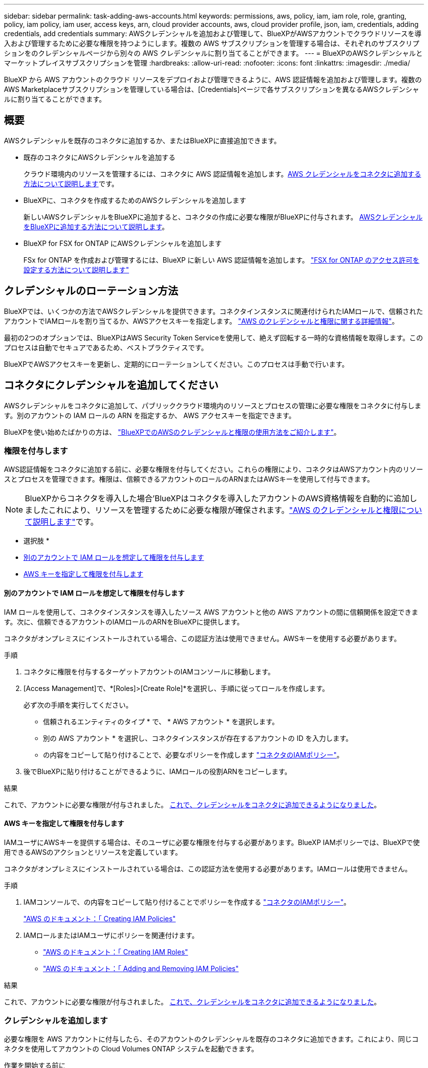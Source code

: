 ---
sidebar: sidebar 
permalink: task-adding-aws-accounts.html 
keywords: permissions, aws, policy, iam, iam role, role, granting, policy, iam policy, iam user, access keys, arn, cloud provider accounts, aws, cloud provider profile, json, iam, credentials, adding credentials, add credentials 
summary: AWSクレデンシャルを追加および管理して、BlueXPがAWSアカウントでクラウドリソースを導入および管理するために必要な権限を持つようにします。複数の AWS サブスクリプションを管理する場合は、それぞれのサブスクリプションをのクレデンシャルページから別々の AWS クレデンシャルに割り当てることができます。 
---
= BlueXPのAWSクレデンシャルとマーケットプレイスサブスクリプションを管理
:hardbreaks:
:allow-uri-read: 
:nofooter: 
:icons: font
:linkattrs: 
:imagesdir: ./media/


[role="lead"]
BlueXP から AWS アカウントのクラウド リソースをデプロイおよび管理できるように、AWS 認証情報を追加および管理します。複数のAWS Marketplaceサブスクリプションを管理している場合は、[Credentials]ページで各サブスクリプションを異なるAWSクレデンシャルに割り当てることができます。



== 概要

AWSクレデンシャルを既存のコネクタに追加するか、またはBlueXPに直接追加できます。

* 既存のコネクタにAWSクレデンシャルを追加する
+
クラウド環境内のリソースを管理するには、コネクタに AWS 認証情報を追加します。<<コネクタにクレデンシャルを追加してください,AWS クレデンシャルをコネクタに追加する方法について説明します>>です。

* BlueXPに、コネクタを作成するためのAWSクレデンシャルを追加します
+
新しいAWSクレデンシャルをBlueXPに追加すると、コネクタの作成に必要な権限がBlueXPに付与されます。 <<コネクタを作成するために、BlueXPに資格情報を追加します,AWSクレデンシャルをBlueXPに追加する方法について説明します>>。

* BlueXP for FSX for ONTAP にAWSクレデンシャルを追加します
+
FSx for ONTAP を作成および管理するには、BlueXP に新しい AWS 認証情報を追加します。  https://docs.netapp.com/us-en/bluexp-fsx-ontap/requirements/task-setting-up-permissions-fsx.html["FSX for ONTAP のアクセス許可を設定する方法について説明します"^]





== クレデンシャルのローテーション方法

BlueXPでは、いくつかの方法でAWSクレデンシャルを提供できます。コネクタインスタンスに関連付けられたIAMロールで、信頼されたアカウントでIAMロールを割り当てるか、AWSアクセスキーを指定します。 link:concept-accounts-aws.html["AWS のクレデンシャルと権限に関する詳細情報"]。

最初の2つのオプションでは、BlueXPはAWS Security Token Serviceを使用して、絶えず回転する一時的な資格情報を取得します。このプロセスは自動でセキュアであるため、ベストプラクティスです。

BlueXPでAWSアクセスキーを更新し、定期的にローテーションしてください。このプロセスは手動で行います。



== コネクタにクレデンシャルを追加してください

AWSクレデンシャルをコネクタに追加して、パブリッククラウド環境内のリソースとプロセスの管理に必要な権限をコネクタに付与します。別のアカウントの IAM ロールの ARN を指定するか、 AWS アクセスキーを指定できます。

BlueXPを使い始めたばかりの方は、 link:concept-accounts-aws.html["BlueXPでのAWSのクレデンシャルと権限の使用方法をご紹介します"]。



=== 権限を付与します

AWS認証情報をコネクタに追加する前に、必要な権限を付与してください。これらの権限により、コネクタはAWSアカウント内のリソースとプロセスを管理できます。権限は、信頼できるアカウントのロールのARNまたはAWSキーを使用して付与できます。


NOTE: BlueXPからコネクタを導入した場合'BlueXPはコネクタを導入したアカウントのAWS資格情報を自動的に追加しましたこれにより、リソースを管理するために必要な権限が確保されます。link:concept-accounts-aws.html["AWS のクレデンシャルと権限について説明します"]です。

* 選択肢 *

* <<別のアカウントで IAM ロールを想定して権限を付与します>>
* <<AWS キーを指定して権限を付与します>>




==== 別のアカウントで IAM ロールを想定して権限を付与します

IAM ロールを使用して、コネクタインスタンスを導入したソース AWS アカウントと他の AWS アカウントの間に信頼関係を設定できます。次に、信頼できるアカウントのIAMロールのARNをBlueXPに提供します。

コネクタがオンプレミスにインストールされている場合、この認証方法は使用できません。AWSキーを使用する必要があります。

.手順
. コネクタに権限を付与するターゲットアカウントのIAMコンソールに移動します。
. [Access Management]で、*[Roles]>[Create Role]*を選択し、手順に従ってロールを作成します。
+
必ず次の手順を実行してください。

+
** 信頼されるエンティティのタイプ * で、 * AWS アカウント * を選択します。
** 別の AWS アカウント * を選択し、コネクタインスタンスが存在するアカウントの ID を入力します。
** の内容をコピーして貼り付けることで、必要なポリシーを作成します link:reference-permissions-aws.html["コネクタのIAMポリシー"]。


. 後でBlueXPに貼り付けることができるように、IAMロールの役割ARNをコピーします。


.結果
これで、アカウントに必要な権限が付与されました。 <<add-the-credentials,これで、クレデンシャルをコネクタに追加できるようになりました>>。



==== AWS キーを指定して権限を付与します

IAMユーザにAWSキーを提供する場合は、そのユーザに必要な権限を付与する必要があります。BlueXP IAMポリシーでは、BlueXPで使用できるAWSのアクションとリソースを定義しています。

コネクタがオンプレミスにインストールされている場合は、この認証方法を使用する必要があります。IAMロールは使用できません。

.手順
. IAMコンソールで、の内容をコピーして貼り付けることでポリシーを作成する link:reference-permissions-aws.html["コネクタのIAMポリシー"]。
+
https://docs.aws.amazon.com/IAM/latest/UserGuide/access_policies_create.html["AWS のドキュメント：「 Creating IAM Policies"^]

. IAMロールまたはIAMユーザにポリシーを関連付けます。
+
** https://docs.aws.amazon.com/IAM/latest/UserGuide/id_roles_create.html["AWS のドキュメント：「 Creating IAM Roles"^]
** https://docs.aws.amazon.com/IAM/latest/UserGuide/access_policies_manage-attach-detach.html["AWS のドキュメント：「 Adding and Removing IAM Policies"^]




.結果
これで、アカウントに必要な権限が付与されました。 <<add-the-credentials,これで、クレデンシャルをコネクタに追加できるようになりました>>。



=== クレデンシャルを追加します

必要な権限を AWS アカウントに付与したら、そのアカウントのクレデンシャルを既存のコネクタに追加できます。これにより、同じコネクタを使用してアカウントの Cloud Volumes ONTAP システムを起動できます。

.作業を開始する前に
作成したクレデンシャルをクラウドプロバイダで使用できるようになるまでに数分かかることがあります。数分待ってから資格情報を追加します。

.手順
. 上部のナビゲーション バーを使用して、資格情報を追加するコネクタを選択します。
. コンソールの右上にある設定アイコンを選択し、*資格情報*を選択します。
+
image:screenshot-settings-icon-organization.png["BlueXPコンソールの右上にある設定アイコンを示すスクリーンショット。"]

. [Organization credentials]*または*[Account credentials]*ページで、*[Add Credentials]*を選択し、ウィザードの手順に従います。
+
.. * 資格情報の場所 * ：「 * Amazon Web Services > Connector * 」を選択します。
.. * クレデンシャルの定義 * ：信頼された IAM ロールの ARN （ Amazon リソース名）を指定するか、 AWS アクセスキーとシークレットキーを入力します。
.. * Marketplace サブスクリプション *: 今すぐ登録するか、既存のサブスクリプションを選択して、 Marketplace サブスクリプションをこれらの資格情報に関連付けます。
+
時間単位の料金 (PAYGO) または年間契約でサービス料金を支払うには、AWS 認証情報を AWS Marketplace サブスクリプションに関連付ける必要があります。

.. *確認*：新しいクレデンシャルの詳細を確認し、*[追加]*を選択します。




.結果
新しい作業環境を作成するときに、 [ 詳細と資格情報 ] ページから別の資格情報セットに切り替えることができるようになりました。

image:screenshot_accounts_switch_aws.png["[Details  Credentials]ページで[Switch Account]を選択した後、クラウドプロバイダアカウントを選択するスクリーンショット。"]



== コネクタを作成するために、BlueXPに資格情報を追加します

コネクタの作成に必要な権限を付与する IAM ロールの ARN を指定して、AWS 認証情報を追加します。これらのクレデンシャルは、新しいコネクタを作成するときに選択できます。



=== IAM ロールを設定します

BlueXP  Software as a Service（SaaS）レイヤが役割を引き継ぐことを可能にするIAMロールを設定します。

.手順
. ターゲットアカウントの IAM コンソールに移動します。
. [Access Management]で、*[Roles]>[Create Role]*を選択し、手順に従ってロールを作成します。
+
必ず次の手順を実行してください。

+
** 信頼されるエンティティのタイプ * で、 * AWS アカウント * を選択します。
** 別のAWSアカウント*を選択して、BlueXP SaaSのID 952013314444を入力します
** 特にAmazon FSx for NetApp ONTAPの場合は、*信頼関係* ポリシーを編集して "AWS": "arn:aws:iam::952013314444:root" を含めます。
+
たとえば、ポリシーは次のようになります。

+
[source, JSON]
----
{
  "Version": "2012-10-17",
  "Statement": [
    {
      "Effect": "Allow",
      "Principal": {
        "AWS": "arn:aws:iam::952013314444:root",
        "Service": "ec2.amazonaws.com"
      },
      "Action": "sts:AssumeRole"
    }
  ]
}
----
+
参照link:https://docs.aws.amazon.com/IAM/latest/UserGuide/access_policies-cross-account-resource-access.html["AWS Identity and Access Management (IAM) ドキュメント"^] IAM でのクロスアカウント リソース アクセスの詳細については、こちらをご覧ください。

** コネクタの作成に必要な権限を含むポリシーを作成します。
+
*** https://docs.netapp.com/us-en/bluexp-fsx-ontap/requirements/task-setting-up-permissions-fsx.html["ONTAP の FSX に必要な権限を表示します"^]
*** link:task-install-connector-aws-bluexp.html#step-2-set-up-aws-permissions["Connector展開ポリシーを表示します"]




. 次の手順で、IAMロールのロールARNをコピーしてBlueXPに貼り付けることができます。


.結果
IAM ロールに必要な権限が割り当てられます。 <<add-the-credentials-2,これで、BlueXPに追加できます>>。



=== クレデンシャルを追加します

IAMロールに必要な権限を付与したら、BlueXPにARNロールを追加します。

.作業を開始する前に
IAM ロールを作成したばかりの場合は、使用できるようになるまで数分かかることがあります。数分待ってから、BlueXPに資格情報を追加します。

.手順
. BlueXPコンソールの右上で、[設定]アイコンを選択し、*[クレデンシャル]*を選択します。
+
image:screenshot-settings-icon-organization.png["BlueXPコンソールの右上にある設定アイコンを示すスクリーンショット。"]

. [Organization credentials]*または*[Account credentials]*ページで、*[Add Credentials]*を選択し、ウィザードの手順に従います。
+
.. *資格情報の場所*：「* Amazon Web Services > BlueXP *」を選択します。
.. * クレデンシャルの定義 * ： IAM ロールの ARN （ Amazon リソース名）を指定します。
.. *確認*：新しいクレデンシャルの詳細を確認し、*[追加]*を選択します。






== BlueXP for Amazon FSx for ONTAP にクレデンシャルを追加

詳細については、を参照してください https://docs.netapp.com/us-en/bluexp-fsx-ontap/requirements/task-setting-up-permissions-fsx.html["Amazon FSx for ONTAP 向けBlueXPドキュメント"^]



== AWSサブスクリプションを設定

AWS認証情報を追加したら、その認証情報を使用してAWS Marketplaceサブスクリプションを設定できます。このサブスクリプションにより、Cloud Volumes ONTAPの料金を時間単位（PAYGO）または年間契約でお支払いいただけるほか、その他のデータサービスもご利用いただけます。

認証情報を追加した後に AWS Marketplace サブスクリプションを構成するシナリオは 2 つあります。

* 資格情報を最初に追加したときに、サブスクリプションを構成しませんでした。
* AWSクレデンシャルに設定されているAWS Marketplaceサブスクリプションを変更する。
+
現行のMarketplaceサブスクリプションを新しいサブスクリプションに置き換えると、既存のCloud Volumes ONTAP作業環境とすべての新規作業環境のMarketplaceサブスクリプションが変更されます。



.作業を開始する前に
サブスクリプションを構成する前に、コネクタを作成する必要があります。link:concept-connectors.html#connector-installation["コネクタの作成方法を説明します"]です。

次のビデオは、AWS Marketplace から NetApp Intelligent Services をサブスクライブする手順を示しています。

.AWS MarketplaceからNetAppインテリジェントサービスにサブスクライブする
video::096e1740-d115-44cf-8c27-b051011611eb[panopto]
.手順
. BlueXPコンソールの右上で、[設定]アイコンを選択し、*[クレデンシャル]*を選択します。
. 一連の資格情報のアクションメニューを選択し、*サブスクリプションの設定*を選択します。
+
コネクタに関連付けられているクレデンシャルを選択する必要があります。BlueXPに関連付けられているクレデンシャルにMarketplaceサブスクリプションを関連付けることはできません。

+
image:screenshot_aws_configure_subscription.png["一連の既存のクレデンシャルに対する操作メニューのスクリーンショット。"]

. クレデンシャルを既存のサブスクリプションに関連付けるには、ダウンリストからサブスクリプションを選択し、*[設定]*を選択します。
. クレデンシャルを新しいサブスクリプションに関連付けるには、*[Add Subscription]>[Continue]*を選択し、AWS Marketplaceで次の手順を実行します。
+
.. [購入オプションの表示]*を選択します。
.. [サブスクライブ]*を選択します。
.. [アカウントを設定する]*を選択します。
+
BlueXPのWebサイトにリダイレクトされます

.. [サブスクリプションの割り当て*]ページで、次の操作を行います。
+
*** このサブスクリプションを関連付けるBlueXP  組織またはアカウントを選択します。
*** [既存のサブスクリプションを置き換える]*フィールドで、1つの組織またはアカウントの既存のサブスクリプションをこの新しいサブスクリプションに自動的に置き換えるかどうかを選択します。
+
BlueXP  は、組織またはアカウントのすべてのクレデンシャルの既存のサブスクリプションをこの新しいサブスクリプションに置き換えます。一連の資格情報がサブスクリプションに関連付けられていない場合、この新しいサブスクリプションはこれらの資格情報に関連付けられません。

+
他のすべての組織またはアカウントについては、これらの手順を繰り返して手動でサブスクリプションを関連付ける必要があります。

*** [ 保存（ Save ） ] を選択します。








== 既存のサブスクリプションを組織またはアカウントに関連付ける

AWS Marketplace からサブスクリプションを申し込む場合、プロセスの最後のステップは、サブスクリプションを組織に関連付けることです。このステップを完了していない場合、組織またはアカウントでサブスクリプションを使用することはできません。

* link:concept-modes.html["BlueXPの導入モードについて説明します"]
* link:concept-identity-and-access-management.html["BlueXP  のアイデンティティ管理とアクセス管理の詳細"]


AWS Marketplace から NetApp インテリジェント データ サービスにサブスクライブしたが、サブスクリプションをアカウントに関連付ける手順を忘れた場合は、以下の手順に従ってください。

.手順
. デジタル ウォレットにアクセスして、サブスクリプションを BlueXP 組織またはアカウントに関連付けていないことを確認します。
+
.. ナビゲーション メニューから、*ガバナンス > デジタル ウォレット* を選択します。
.. [サブスクリプション]を選択します。
.. サブスクリプションが表示されていないことを確認します。
+
現在表示している組織またはアカウントに関連付けられているサブスクリプションのみが表示されます。サブスクリプションが表示されない場合は、次の手順に進みます。



. AWSコンソールにログインし、*[AWS Marketplace Subscriptions]*に移動します。
. NetApp Intelligent Data Services サブスクリプションを見つけます。
+
image:screenshot-aws-marketplace-bluexp-subscription.png["NetApp サブスクリプションを示す AWS Marketplace のスクリーンショット。"]

. [製品の設定]*を選択します。
+
サブスクリプションオファーページが新しいブラウザタブまたはウィンドウにロードされます。

. [アカウントを設定する]*を選択します。
+
image:screenshot-aws-marketplace-set-up-account.png["NetApp サブスクリプションと、ページの右上に表示されるアカウントの設定オプションを示す AWS Marketplace のスクリーンショット。"]

+
netapp.comの* Subscription Assignment *ページが新しいブラウザタブまたはウィンドウにロードされます。

+
最初にBlueXPにログインするように求められる場合があります。

. [サブスクリプションの割り当て*]ページで、次の操作を行います。
+
** このサブスクリプションを関連付けるBlueXP  組織またはアカウントを選択します。
** [既存のサブスクリプションを置き換える]*フィールドで、1つの組織またはアカウントの既存のサブスクリプションをこの新しいサブスクリプションに自動的に置き換えるかどうかを選択します。
+
BlueXP  は、組織またはアカウントのすべてのクレデンシャルの既存のサブスクリプションをこの新しいサブスクリプションに置き換えます。一連の資格情報がサブスクリプションに関連付けられていない場合、この新しいサブスクリプションはこれらの資格情報に関連付けられません。

+
他のすべての組織またはアカウントについては、これらの手順を繰り返して手動でサブスクリプションを関連付ける必要があります。

+
image:screenshot-subscription-assignment.png["[Subscription Assignment]ページのスクリーンショット。このサブスクリプションに関連付けるBlueXPアカウントを選択できます。"]



. デジタル ウォレットにアクセスして、サブスクリプションが組織またはアカウントに関連付けられていることを確認します。
+
.. ナビゲーション メニューから、*ガバナンス > デジタル ウォレット* を選択します。
.. [サブスクリプション]を選択します。
.. サブスクリプションが表示されていることを確認します。


. サブスクリプションがAWSクレデンシャルに関連付けられていることを確認します。
+
.. コンソールの右上にある設定アイコンを選択し、*資格情報*を選択します。
.. [Organization credentials]*または*[Account credentials]*ページで、サブスクリプションがAWSクレデンシャルに関連付けられていることを確認します。
+
次に例を示します。

+
image:screenshot-credentials-with-subscription.png["BlueXPの[Account credentials]ページのスクリーンショット。AWSクレデンシャルには、クレデンシャルに関連付けられているサブスクリプションの名前を示すサブスクリプションフィールドが含まれています。"]







== クレデンシャルを編集する

アカウントの種類 (AWS キーまたはロールの引き受け) を変更したり、名前を編集したり、認証情報自体 (キーまたはロール ARN) を更新したりして、AWS 認証情報を編集します。


NOTE: コネクタインスタンスまたは Amazon FSx for ONTAP インスタンスに関連付けられているインスタンスプロファイルの認証情報を編集することはできません。FSx for ONTAP インスタンスの資格情報の名前のみを変更できます。

.手順
. コンソールの右上にある設定アイコンを選択し、*資格情報*を選択します。
. [Organization credentials]*または*[Account credentials]*ページで、一連のクレデンシャルのアクションメニューを選択し、*[Edit Credentials]*を選択します。
. 必要な変更を行い、*適用*を選択します。




== クレデンシャルを削除

資格情報セットが不要になった場合は、削除できます。削除できるのは、作業環境に関連付けられていないクレデンシャルのみです。


TIP: コネクタインスタンスに関連付けられているインスタンスプロファイルのクレデンシャルは削除できません。

.手順
. コンソールの右上にある設定アイコンを選択し、*資格情報*を選択します。
. [Organization credentials]*または*[Account credentials]*ページで、一連のクレデンシャルのアクションメニューを選択し、*[Delete Credentials]*を選択します。
. [削除]*を選択して確定します。

